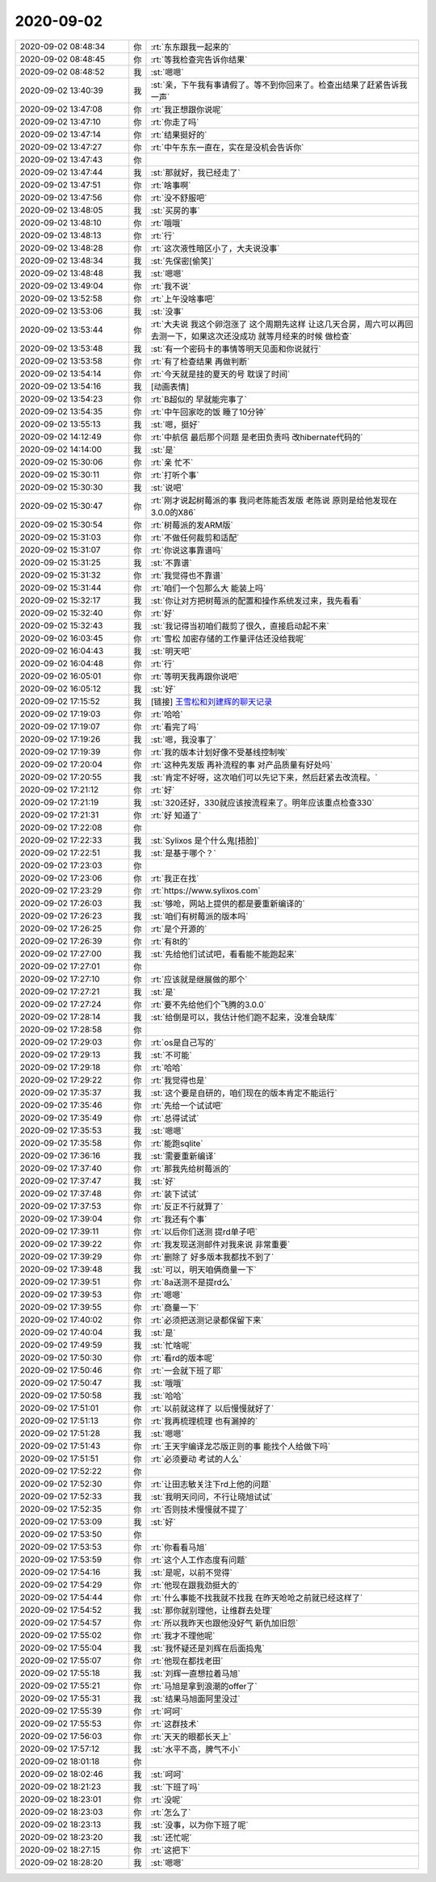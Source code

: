 2020-09-02
-------------

.. list-table::
   :widths: 25, 1, 60

   * - 2020-09-02 08:48:34
     - 你
     - :rt:`东东跟我一起来的`
   * - 2020-09-02 08:48:45
     - 你
     - :rt:`等我检查完告诉你结果`
   * - 2020-09-02 08:48:52
     - 我
     - :st:`嗯嗯`
   * - 2020-09-02 13:40:39
     - 我
     - :st:`亲，下午我有事请假了。等不到你回来了。检查出结果了赶紧告诉我一声`
   * - 2020-09-02 13:47:08
     - 你
     - :rt:`我正想跟你说呢`
   * - 2020-09-02 13:47:10
     - 你
     - :rt:`你走了吗`
   * - 2020-09-02 13:47:14
     - 你
     - :rt:`结果挺好的`
   * - 2020-09-02 13:47:27
     - 你
     - :rt:`中午东东一直在，实在是没机会告诉你`
   * - 2020-09-02 13:47:43
     - 你
     - .. image:: /images/365714.jpg
          :width: 100px
   * - 2020-09-02 13:47:44
     - 我
     - :st:`那就好，我已经走了`
   * - 2020-09-02 13:47:51
     - 你
     - :rt:`啥事啊`
   * - 2020-09-02 13:47:56
     - 你
     - :rt:`没不舒服吧`
   * - 2020-09-02 13:48:05
     - 我
     - :st:`买房的事`
   * - 2020-09-02 13:48:10
     - 你
     - :rt:`哦哦`
   * - 2020-09-02 13:48:13
     - 你
     - :rt:`行`
   * - 2020-09-02 13:48:28
     - 你
     - :rt:`这次液性暗区小了，大夫说没事`
   * - 2020-09-02 13:48:34
     - 我
     - :st:`先保密[偷笑]`
   * - 2020-09-02 13:48:48
     - 我
     - :st:`嗯嗯`
   * - 2020-09-02 13:49:04
     - 你
     - :rt:`我不说`
   * - 2020-09-02 13:52:58
     - 你
     - :rt:`上午没啥事吧`
   * - 2020-09-02 13:53:06
     - 我
     - :st:`没事`
   * - 2020-09-02 13:53:44
     - 你
     - :rt:`大夫说 我这个卵泡涨了 这个周期先这样 让这几天合房，周六可以再回去测一下，如果这次还没成功 就等月经来的时候 做检查`
   * - 2020-09-02 13:53:48
     - 我
     - :st:`有一个密码卡的事情等明天见面和你说就行`
   * - 2020-09-02 13:53:58
     - 你
     - :rt:`有了检查结果 再做判断`
   * - 2020-09-02 13:54:14
     - 你
     - :rt:`今天就是挂的夏天的号 耽误了时间`
   * - 2020-09-02 13:54:16
     - 我
     - [动画表情]
   * - 2020-09-02 13:54:23
     - 你
     - :rt:`B超似的 早就能完事了`
   * - 2020-09-02 13:54:35
     - 你
     - :rt:`中午回家吃的饭 睡了10分钟`
   * - 2020-09-02 13:55:13
     - 我
     - :st:`嗯，挺好`
   * - 2020-09-02 14:12:49
     - 你
     - :rt:`中航信 最后那个问题 是老田负责吗  改hibernate代码的`
   * - 2020-09-02 14:14:00
     - 我
     - :st:`是`
   * - 2020-09-02 15:30:06
     - 你
     - :rt:`亲 忙不`
   * - 2020-09-02 15:30:11
     - 你
     - :rt:`打听个事`
   * - 2020-09-02 15:30:30
     - 我
     - :st:`说吧`
   * - 2020-09-02 15:30:47
     - 你
     - :rt:`刚才说起树莓派的事 我问老陈能否发版 老陈说 原则是给他发现在3.0.0的X86`
   * - 2020-09-02 15:30:54
     - 你
     - :rt:`树莓派的发ARM版`
   * - 2020-09-02 15:31:03
     - 你
     - :rt:`不做任何裁剪和适配`
   * - 2020-09-02 15:31:07
     - 你
     - :rt:`你说这事靠谱吗`
   * - 2020-09-02 15:31:25
     - 我
     - :st:`不靠谱`
   * - 2020-09-02 15:31:32
     - 你
     - :rt:`我觉得也不靠谱`
   * - 2020-09-02 15:31:44
     - 你
     - :rt:`咱们一个包那么大 能装上吗`
   * - 2020-09-02 15:32:17
     - 我
     - :st:`你让对方把树莓派的配置和操作系统发过来，我先看看`
   * - 2020-09-02 15:32:40
     - 你
     - :rt:`好`
   * - 2020-09-02 15:32:43
     - 我
     - :st:`我记得当初咱们裁剪了很久，直接启动起不来`
   * - 2020-09-02 16:03:45
     - 你
     - :rt:`雪松 加密存储的工作量评估还没给我呢`
   * - 2020-09-02 16:04:43
     - 我
     - :st:`明天吧`
   * - 2020-09-02 16:04:48
     - 你
     - :rt:`行`
   * - 2020-09-02 16:05:01
     - 你
     - :rt:`等明天我再跟你说吧`
   * - 2020-09-02 16:05:12
     - 我
     - :st:`好`
   * - 2020-09-02 17:15:52
     - 我
     - [链接] `王雪松和刘建辉的聊天记录 <https://support.weixin.qq.com/cgi-bin/mmsupport-bin/readtemplate?t=page/favorite_record__w_unsupport>`_
   * - 2020-09-02 17:19:03
     - 你
     - :rt:`哈哈`
   * - 2020-09-02 17:19:07
     - 你
     - :rt:`看完了吗`
   * - 2020-09-02 17:19:26
     - 我
     - :st:`嗯，我没事了`
   * - 2020-09-02 17:19:39
     - 你
     - :rt:`我的版本计划好像不受基线控制唉`
   * - 2020-09-02 17:20:04
     - 你
     - :rt:`这种先发版 再补流程的事 对产品质量有好处吗`
   * - 2020-09-02 17:20:55
     - 我
     - :st:`肯定不好呀，这次咱们可以先记下来，然后赶紧去改流程。`
   * - 2020-09-02 17:21:12
     - 你
     - :rt:`好`
   * - 2020-09-02 17:21:19
     - 我
     - :st:`320还好，330就应该按流程来了。明年应该重点检查330`
   * - 2020-09-02 17:21:31
     - 你
     - :rt:`好 知道了`
   * - 2020-09-02 17:22:08
     - 你
     - .. image:: /images/365765.jpg
          :width: 100px
   * - 2020-09-02 17:22:33
     - 我
     - :st:`Sylixos 是个什么鬼[捂脸]`
   * - 2020-09-02 17:22:51
     - 我
     - :st:`是基于哪个？`
   * - 2020-09-02 17:23:03
     - 你
     - .. image:: /images/365768.jpg
          :width: 100px
   * - 2020-09-02 17:23:06
     - 你
     - :rt:`我正在找`
   * - 2020-09-02 17:23:29
     - 你
     - :rt:`https://www.sylixos.com`
   * - 2020-09-02 17:26:03
     - 我
     - :st:`够呛，网站上提供的都是要重新编译的`
   * - 2020-09-02 17:26:23
     - 我
     - :st:`咱们有树莓派的版本吗`
   * - 2020-09-02 17:26:25
     - 你
     - :rt:`是个开源的`
   * - 2020-09-02 17:26:39
     - 你
     - :rt:`有8t的`
   * - 2020-09-02 17:27:00
     - 我
     - :st:`先给他们试试吧，看看能不能跑起来`
   * - 2020-09-02 17:27:01
     - 你
     - .. image:: /images/365776.jpg
          :width: 100px
   * - 2020-09-02 17:27:10
     - 你
     - :rt:`应该就是继展做的那个`
   * - 2020-09-02 17:27:21
     - 我
     - :st:`是`
   * - 2020-09-02 17:27:24
     - 你
     - :rt:`要不先给他们个飞腾的3.0.0`
   * - 2020-09-02 17:28:14
     - 我
     - :st:`给倒是可以，我估计他们跑不起来，没准会缺库`
   * - 2020-09-02 17:28:58
     - 你
     - .. image:: /images/365781.jpg
          :width: 100px
   * - 2020-09-02 17:29:03
     - 你
     - :rt:`os是自己写的`
   * - 2020-09-02 17:29:13
     - 我
     - :st:`不可能`
   * - 2020-09-02 17:29:18
     - 你
     - :rt:`哈哈`
   * - 2020-09-02 17:29:22
     - 你
     - :rt:`我觉得也是`
   * - 2020-09-02 17:35:37
     - 我
     - :st:`这个要是自研的，咱们现在的版本肯定不能运行`
   * - 2020-09-02 17:35:46
     - 你
     - :rt:`先给一个试试吧`
   * - 2020-09-02 17:35:49
     - 你
     - :rt:`总得试试`
   * - 2020-09-02 17:35:53
     - 我
     - :st:`嗯嗯`
   * - 2020-09-02 17:35:58
     - 你
     - :rt:`能跑sqlite`
   * - 2020-09-02 17:36:16
     - 我
     - :st:`需要重新编译`
   * - 2020-09-02 17:37:40
     - 你
     - :rt:`那我先给树莓派的`
   * - 2020-09-02 17:37:47
     - 我
     - :st:`好`
   * - 2020-09-02 17:37:48
     - 你
     - :rt:`装下试试`
   * - 2020-09-02 17:37:53
     - 你
     - :rt:`反正不行就算了`
   * - 2020-09-02 17:39:04
     - 你
     - :rt:`我还有个事`
   * - 2020-09-02 17:39:11
     - 你
     - :rt:`以后你们送测 提rd单子吧`
   * - 2020-09-02 17:39:22
     - 你
     - :rt:`我发现送测邮件对我来说 非常重要`
   * - 2020-09-02 17:39:29
     - 你
     - :rt:`删除了 好多版本我都找不到了`
   * - 2020-09-02 17:39:48
     - 我
     - :st:`可以，明天咱俩商量一下`
   * - 2020-09-02 17:39:51
     - 你
     - :rt:`8a送测不是提rd么`
   * - 2020-09-02 17:39:53
     - 你
     - :rt:`嗯嗯`
   * - 2020-09-02 17:39:55
     - 你
     - :rt:`商量一下`
   * - 2020-09-02 17:40:02
     - 你
     - :rt:`必须把送测记录都保留下来`
   * - 2020-09-02 17:40:04
     - 我
     - :st:`是`
   * - 2020-09-02 17:49:59
     - 我
     - :st:`忙啥呢`
   * - 2020-09-02 17:50:30
     - 你
     - :rt:`看rd的版本呢`
   * - 2020-09-02 17:50:46
     - 你
     - :rt:`一会就下班了耶`
   * - 2020-09-02 17:50:47
     - 我
     - :st:`哦哦`
   * - 2020-09-02 17:50:58
     - 我
     - :st:`哈哈`
   * - 2020-09-02 17:51:01
     - 你
     - :rt:`以前就这样了 以后慢慢就好了`
   * - 2020-09-02 17:51:13
     - 你
     - :rt:`我再梳理梳理 也有漏掉的`
   * - 2020-09-02 17:51:28
     - 我
     - :st:`嗯嗯`
   * - 2020-09-02 17:51:43
     - 你
     - :rt:`王天宇编译龙芯版正则的事 能找个人给做下吗`
   * - 2020-09-02 17:51:51
     - 你
     - :rt:`必须要动 考试的人么`
   * - 2020-09-02 17:52:22
     - 你
     - .. image:: /images/365816.jpg
          :width: 100px
   * - 2020-09-02 17:52:30
     - 你
     - :rt:`让田志敏关注下rd上他的问题`
   * - 2020-09-02 17:52:33
     - 我
     - :st:`我明天问问，不行让晓旭试试`
   * - 2020-09-02 17:52:35
     - 你
     - :rt:`否则技术慢慢就不提了`
   * - 2020-09-02 17:53:09
     - 我
     - :st:`好`
   * - 2020-09-02 17:53:50
     - 你
     - .. image:: /images/365821.jpg
          :width: 100px
   * - 2020-09-02 17:53:53
     - 你
     - :rt:`你看看马旭`
   * - 2020-09-02 17:53:59
     - 你
     - :rt:`这个人工作态度有问题`
   * - 2020-09-02 17:54:16
     - 我
     - :st:`是呢，以前不觉得`
   * - 2020-09-02 17:54:29
     - 你
     - :rt:`他现在跟我劲挺大的`
   * - 2020-09-02 17:54:44
     - 你
     - :rt:`什么事能不找我就不找我 在昨天呛呛之前就已经这样了`
   * - 2020-09-02 17:54:52
     - 我
     - :st:`那你就别理他，让维群去处理`
   * - 2020-09-02 17:54:57
     - 你
     - :rt:`所以我昨天也跟他没好气 新仇加旧怨`
   * - 2020-09-02 17:55:02
     - 你
     - :rt:`我才不理他呢`
   * - 2020-09-02 17:55:04
     - 我
     - :st:`我怀疑还是刘辉在后面捣鬼`
   * - 2020-09-02 17:55:07
     - 你
     - :rt:`他现在都找老田`
   * - 2020-09-02 17:55:18
     - 我
     - :st:`刘辉一直想拉着马旭`
   * - 2020-09-02 17:55:21
     - 你
     - :rt:`马旭是拿到浪潮的offer了`
   * - 2020-09-02 17:55:31
     - 我
     - :st:`结果马旭面阿里没过`
   * - 2020-09-02 17:55:39
     - 你
     - :rt:`呵呵`
   * - 2020-09-02 17:55:53
     - 你
     - :rt:`这群技术`
   * - 2020-09-02 17:56:03
     - 你
     - :rt:`天天的眼都长天上`
   * - 2020-09-02 17:57:12
     - 我
     - :st:`水平不高，脾气不小`
   * - 2020-09-02 18:01:18
     - 你
     - .. image:: /images/365839.jpg
          :width: 100px
   * - 2020-09-02 18:02:46
     - 我
     - :st:`呵呵`
   * - 2020-09-02 18:21:23
     - 我
     - :st:`下班了吗`
   * - 2020-09-02 18:23:01
     - 你
     - :rt:`没呢`
   * - 2020-09-02 18:23:03
     - 你
     - :rt:`怎么了`
   * - 2020-09-02 18:23:13
     - 我
     - :st:`没事，以为你下班了呢`
   * - 2020-09-02 18:23:20
     - 我
     - :st:`还忙呢`
   * - 2020-09-02 18:27:15
     - 你
     - :rt:`这把下`
   * - 2020-09-02 18:28:20
     - 我
     - :st:`嗯嗯`